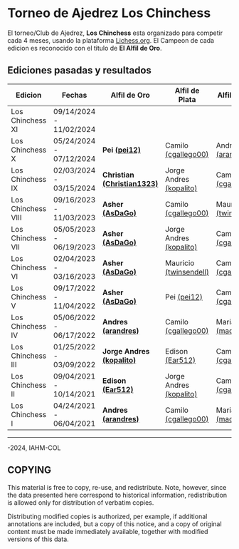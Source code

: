* Torneo de Ajedrez *Los Chinchess*

El torneo/Club de Ajedrez, *Los Chinchess* esta organizado para competir cada 4 meses, usando la plataforma [[https://lichess.org/][Lichess.org]]. 
El Campeon de cada edicion es reconocido con el titulo de *El Alfil de Oro*.

** Ediciones pasadas y resultados

| Edicion            | Fechas                  | Alfil de Oro                | Alfil de Plata          | Alfil de Bronce         |
|--------------------+-------------------------+-----------------------------+-------------------------+-------------------------|
| Los Chinchess XI   | 09/14/2024 - 11/02/2024 |                             |                         |                         |
| Los Chinchess X    | 05/24/2024 - 07/12/2024 | *Pei [[https://lichess.org/@/pei12][(pei12)]]*               | Camilo [[https://lichess.org/@/cgallego00][(cgallego00)]]     | Andres [[https://lichess.org/@/arandres][(arandres0510)]]   |
| Los Chinchess IX   | 02/03/2024 - 03/15/2024 | *Christian [[https://lichess.org/@/Christian1323][(Christian1323)]]* | Jorge Andres [[https://lichess.org/@/kopalito][(kopalito)]] | Camilo [[https://lichess.org/@/cgallego00][(cgallego00)]]     |
| Los Chinchess VIII | 09/16/2023 - 11/03/2023 | *Asher [[https://lichess.org/@/AsDaGo][(AsDaGo)]]*            | Camilo [[https://lichess.org/@/cgallego00][(cgallego00)]]     | Mauricio [[https://lichess.org/@/twinsendell][(twinsendell)]]  |
| Los Chinchess VII  | 05/05/2023 - 06/19/2023 | *Asher [[https://lichess.org/@/AsDaGo][(AsDaGo)]]*            | Jorge Andres [[https://lichess.org/@/kopalito][(kopalito)]] | Camilo [[https://lichess.org/@/cgallego00][(cgallego00)]]     |
| Los Chinchess VI   | 02/04/2023 - 03/16/2023 | *Asher [[https://lichess.org/@/AsDaGo][(AsDaGo)]]*            | Mauricio [[https://lichess.org/@/twinsendell][(twinsendell)]]  | Camilo [[https://lichess.org/@/cgallego00][(cgallego00)]]     |
| Los Chinchess V    | 09/17/2022 - 11/04/2022 | *Asher [[https://lichess.org/@/AsDaGo][(AsDaGo)]]*            | Pei [[https://lichess.org/@/pei12][(pei12)]]             | Camilo [[https://lichess.org/@/cgallego00][(cgallego00)]]     |
| Los Chinchess IV   | 05/06/2022 - 06/17/2022 | *Andres [[https://lichess.org/@/arandres][(arandres)]]*         | Camilo [[https://lichess.org/@/cgallego00][(cgallego00)]]     | Maria Clara [[https://lichess.org/@/macla3010][(macla3010)]] |
| Los Chinchess III  | 01/25/2022 - 03/09/2022 | *Jorge Andres [[https://lichess.org/@/kopalito][(kopalito)]]*   | Edison [[https://lichess.org/@/Ear512][(Ear512)]]         | Camilo [[https://lichess.org/@/cgallego00][(cgallego00)]]     |
| Los Chinchess II   | 09/04/2021 - 10/14/2021 | *Edison [[https://lichess.org/@/Ear512][(Ear512)]]*           | Jorge Andres [[https://lichess.org/@/kopalito][(kopalito)]] | Camilo [[https://lichess.org/@/cgallego00][(cgallego00)]]     |
| Los Chinchess I    | 04/24/2021 - 06/04/2021 | *Andres [[https://lichess.org/@/arandres][(arandres)]]*         | Camilo [[https://lichess.org/@/cgallego00][(cgallego00)]]     | Maria Clara [[https://lichess.org/@/macla3010][(macla3010)]] |

---------

\copy 2021-2024, IAHM-COL

** COPYING

This material is free to copy, re-use, and redistribute. 
Note, however, since the data presented here correspond to historical 
information, redistribution is allowed only for distribution of verbatim 
copies.

Distributing modified copies is authorized, per example, if additional 
annotations are included, but a copy of this notice, and a copy of 
original content must be made immediately available, together with 
modified versions of this data.
